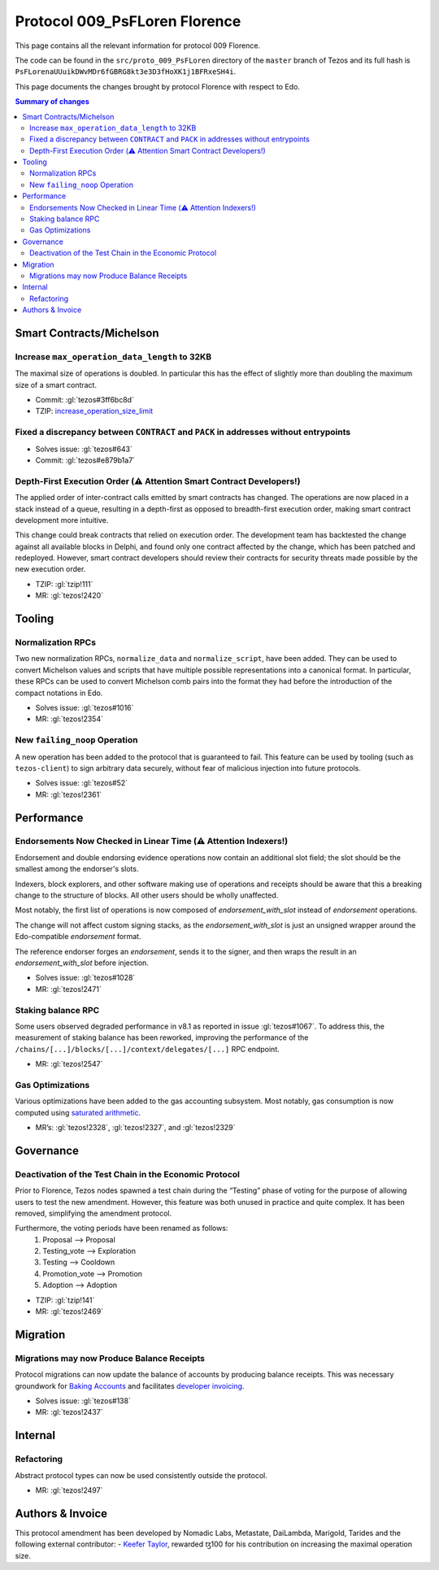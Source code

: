 .. _009_florence:

Protocol 009_PsFLoren Florence
==============================

This page contains all the relevant information for protocol 009 Florence.

The code can be found in the ``src/proto_009_PsFLoren`` directory of the
``master`` branch of Tezos and its full hash is
``PsFLorenaUUuikDWvMDr6fGBRG8kt3e3D3fHoXK1j1BFRxeSH4i``.

This page documents the changes brought by protocol Florence with respect
to Edo.


.. contents:: Summary of changes

Smart Contracts/Michelson
-------------------------

Increase ``max_operation_data_length`` to 32KB
~~~~~~~~~~~~~~~~~~~~~~~~~~~~~~~~~~~~~~~~~~~~~~

The maximal size of operations is doubled. In particular this has the
effect of slightly more than doubling the maximum size of a smart
contract.

-  Commit:
   :gl:`tezos#3ff6bc8d`
-  TZIP:
   `increase_operation_size_limit <https://gitlab.com/tzip/tzip/-/blob/master/drafts/current/draft-increase_operation_size_limit.md>`__

Fixed a discrepancy between ``CONTRACT`` and ``PACK`` in addresses without entrypoints
~~~~~~~~~~~~~~~~~~~~~~~~~~~~~~~~~~~~~~~~~~~~~~~~~~~~~~~~~~~~~~~~~~~~~~~~~~~~~~~~~~~~~~

-  Solves issue:
   :gl:`tezos#643`
-  Commit:
   :gl:`tezos#e879b1a7`

Depth-First Execution Order (⚠️ Attention Smart Contract Developers!)
~~~~~~~~~~~~~~~~~~~~~~~~~~~~~~~~~~~~~~~~~~~~~~~~~~~~~~~~~~~~~~~~~~~~~

The applied order of inter-contract calls emitted by smart contracts has
changed. The operations are now placed in a stack instead of a queue,
resulting in a depth-first as opposed to breadth-first execution order,
making smart contract development more intuitive.

This change could break contracts that relied on execution order.
The development team has backtested the change against all available
blocks in Delphi, and found only one contract affected by the change, which has
been patched and redeployed. However, smart contract developers should
review their contracts for security threats made possible by the new execution
order.

-  TZIP:
   :gl:`tzip!111`
-  MR:
   :gl:`tezos!2420`


Tooling
-------

Normalization RPCs
~~~~~~~~~~~~~~~~~~

Two new normalization RPCs, ``normalize_data`` and ``normalize_script``,
have been added. They can be used to convert Michelson values and
scripts that have multiple possible representations into a canonical
format. In particular, these RPCs can be used to convert Michelson comb
pairs into the format they had before the introduction of the compact
notations in Edo.

-  Solves issue:
   :gl:`tezos#1016`
-  MR:
   :gl:`tezos!2354`

New ``failing_noop`` Operation
~~~~~~~~~~~~~~~~~~~~~~~~~~~~~~

A new operation has been added to the protocol that is guaranteed to
fail. This feature can be used by tooling (such as ``tezos-client``) to
sign arbitrary data securely, without fear of malicious injection into
future protocols.

- Solves issue:
  :gl:`tezos#52`
- MR:
  :gl:`tezos!2361`

Performance
-----------

Endorsements Now Checked in Linear Time (⚠️ Attention Indexers!)
~~~~~~~~~~~~~~~~~~~~~~~~~~~~~~~~~~~~~~~~~~~~~~~~~~~~~~~~~~~~~~~~

Endorsement and double endorsing evidence operations now contain an
additional slot field; the slot should be the smallest among the
endorser's slots.

Indexers, block explorers, and other software making use of
operations and receipts should be aware that this a breaking
change to the structure of blocks. All other users should be
wholly unaffected.

Most notably, the first list of operations is now composed of
`endorsement_with_slot` instead of `endorsement` operations.

The change will not affect custom signing stacks, as the
`endorsement_with_slot` is just an unsigned wrapper around the
Edo-compatible `endorsement` format.

The reference endorser forges an `endorsement`, sends it to the
signer, and then wraps the result in an `endorsement_with_slot`
before injection.

-  Solves issue:
   :gl:`tezos#1028`
-  MR:
   :gl:`tezos!2471`

Staking balance RPC
~~~~~~~~~~~~~~~~~~~

Some users observed degraded performance in v8.1 as reported in issue
:gl:`tezos#1067`. To
address this, the measurement of staking balance has been reworked,
improving the performance of the
``/chains/[...]/blocks/[...]/context/delegates/[...]`` RPC endpoint.

-  MR:
   :gl:`tezos!2547`

Gas Optimizations
~~~~~~~~~~~~~~~~~

Various optimizations have been added to the gas accounting subsystem.
Most notably, gas consumption is now computed using `saturated
arithmetic <https://en.wikipedia.org/wiki/Saturation_arithmetic>`__.

-  MR’s:
   :gl:`tezos!2328`,
   :gl:`tezos!2327`,
   and
   :gl:`tezos!2329`

Governance
----------

Deactivation of the Test Chain in the Economic Protocol
~~~~~~~~~~~~~~~~~~~~~~~~~~~~~~~~~~~~~~~~~~~~~~~~~~~~~~~

Prior to Florence, Tezos nodes spawned a test chain during the “Testing”
phase of voting for the purpose of allowing users to test the new
amendment. However, this feature was both unused in practice and quite
complex. It has been removed, simplifying the amendment protocol.

Furthermore, the voting periods have been renamed as follows:
  1. Proposal       --> Proposal
  2. Testing_vote   --> Exploration
  3. Testing        --> Cooldown
  4. Promotion_vote --> Promotion
  5. Adoption       --> Adoption

-  TZIP:
   :gl:`tzip!141`
-  MR:
   :gl:`tezos!2469`

Migration
---------

Migrations may now Produce Balance Receipts
~~~~~~~~~~~~~~~~~~~~~~~~~~~~~~~~~~~~~~~~~~~

Protocol migrations can now update the balance of accounts by producing
balance receipts. This was necessary groundwork for `Baking
Accounts <#Baking-accounts>`__ and facilitates `developer
invoicing <https://www.youtube.com/watch?v=VFY76qFq5Gk>`__.

-  Solves issue:
   :gl:`tezos#138`
-  MR:
   :gl:`tezos!2437`

Internal
--------

Refactoring
~~~~~~~~~~~

Abstract protocol types can now be used consistently outside the
protocol.

-  MR:
   :gl:`tezos!2497`

Authors & Invoice
-----------------

This protocol amendment has been developed by Nomadic Labs, Metastate,
DaiLambda, Marigold, Tarides and the following external contributor:
- `Keefer Taylor <https://gitlab.com/keefertaylor>`__, rewarded ꜩ100 for his
contribution on increasing the maximal operation size.
